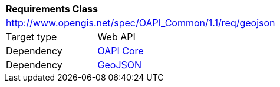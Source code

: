 [[rc_geojson]]
[cols="1,4",width="90%"]
|===
2+|*Requirements Class*
2+|http://www.opengis.net/spec/OAPI_Common/1.1/req/geojson
|Target type |Web API
|Dependency |<<rc_core,OAPI Core>>
|Dependency |<<GeoJSON,GeoJSON>>
|===
